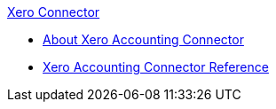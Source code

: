 .xref:index.adoc[Xero Connector]
* xref:index.adoc[About Xero Accounting Connector]
* xref:xero-connector-reference.adoc[Xero Accounting Connector Reference]
